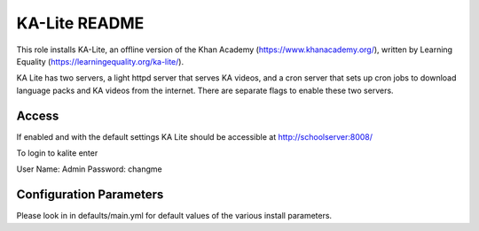 ==============
KA-Lite README
==============

This role installs KA-Lite, an offline version of the Khan Academy (https://www.khanacademy.org/),
written by Learning Equality (https://learningequality.org/ka-lite/).

KA Lite has two servers, a light httpd server that serves KA videos, and a cron server that sets
up cron jobs to download language packs and KA videos from the internet.  There are separate flags
to enable these two servers.

Access
------

If enabled and with the default settings KA Lite should be accessible at http://schoolserver:8008/

To login to kalite enter

User Name: Admin
Password: changme

Configuration Parameters
------------------------

Please look in in defaults/main.yml for default values of the various install parameters.
